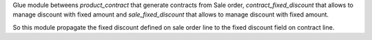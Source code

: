 Glue module betweens `product_contract` that generate contracts from Sale order,
`contract_fixed_discount` that allows to manage discount with fixed amount and
`sale_fixed_discount` that allows to manage discount with fixed amount.

So this module propagate the fixed discount defined on sale order line to the
fixed discount field on contract line.
